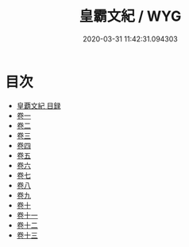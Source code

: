 #+TITLE: 皇霸文紀 / WYG
#+DATE: 2020-03-31 11:42:31.094303
* 目次
 - [[file:KR4h0120_000.txt::000-1a][皇覇文紀 目録]]
 - [[file:KR4h0120_001.txt::001-1a][卷一]]
 - [[file:KR4h0120_002.txt::002-1a][卷二]]
 - [[file:KR4h0120_003.txt::003-1a][卷三]]
 - [[file:KR4h0120_004.txt::004-1a][卷四]]
 - [[file:KR4h0120_005.txt::005-1a][卷五]]
 - [[file:KR4h0120_006.txt::006-1a][卷六]]
 - [[file:KR4h0120_007.txt::007-1a][卷七]]
 - [[file:KR4h0120_008.txt::008-1a][卷八]]
 - [[file:KR4h0120_009.txt::009-1a][卷九]]
 - [[file:KR4h0120_010.txt::010-1a][卷十]]
 - [[file:KR4h0120_011.txt::011-1a][卷十一]]
 - [[file:KR4h0120_012.txt::012-1a][卷十二]]
 - [[file:KR4h0120_013.txt::013-1a][卷十三]]
